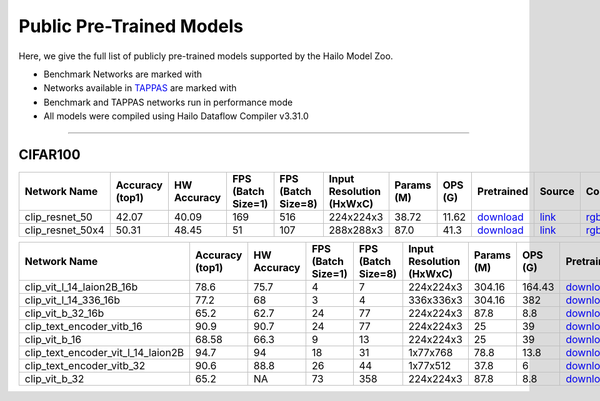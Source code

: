 
Public Pre-Trained Models
=========================

.. |rocket| image:: ../../images/rocket.png
  :width: 18

.. |star| image:: ../../images/star.png
  :width: 18

Here, we give the full list of publicly pre-trained models supported by the Hailo Model Zoo.

* Benchmark Networks are marked with |rocket|
* Networks available in `TAPPAS <https://github.com/hailo-ai/tappas>`_ are marked with |star|
* Benchmark and TAPPAS  networks run in performance mode
* All models were compiled using Hailo Dataflow Compiler v3.31.0



.. _Zero-shot Classification:

------------------------

CIFAR100
^^^^^^^^

.. list-table::
   :widths: 31 9 7 11 9 8 8 8 7 7 7 7
   :header-rows: 1

   * - Network Name
     - Accuracy (top1)
     - HW Accuracy
     - FPS (Batch Size=1)
     - FPS (Batch Size=8)
     - Input Resolution (HxWxC)
     - Params (M)
     - OPS (G)
     - Pretrained
     - Source
     - Compiled
     - Profile Html
   * - clip_resnet_50
     - 42.07
     - 40.09
     - 169
     - 516
     - 224x224x3
     - 38.72
     - 11.62
     - `download <https://hailo-model-zoo.s3.eu-west-2.amazonaws.com/Classification/clip_resnet_50/pretrained/2023-03-09/clip_resnet_50.zip>`_
     - `link <https://github.com/openai/CLIP>`_
     - `rgbx <https://hailo-model-zoo.s3.eu-west-2.amazonaws.com/ModelZoo/Compiled/v2.15.0/hailo15h/clip_resnet_50.hef>`_
     - `download <https://hailo-model-zoo.s3.eu-west-2.amazonaws.com/ModelZoo/Compiled/v2.15.0/hailo15h/clip_resnet_50_profiler_results_compiled.html>`_
   * - clip_resnet_50x4
     - 50.31
     - 48.45
     - 51
     - 107
     - 288x288x3
     - 87.0
     - 41.3
     - `download <https://hailo-model-zoo.s3.eu-west-2.amazonaws.com/Classification/clip_resnet_50x4/pretrained/2023-03-09/clip_resnet_50x4.zip>`_
     - `link <https://github.com/openai/CLIP>`_
     - `rgbx <https://hailo-model-zoo.s3.eu-west-2.amazonaws.com/ModelZoo/Compiled/v2.15.0/hailo15h/clip_resnet_50x4.hef>`_
     - `download <https://hailo-model-zoo.s3.eu-west-2.amazonaws.com/ModelZoo/Compiled/v2.15.0/hailo15h/clip_resnet_50x4_profiler_results_compiled.html>`_
.. list-table::
   :header-rows: 1

   * - Network Name
     - Accuracy (top1)
     - HW Accuracy
     - FPS (Batch Size=1)
     - FPS (Batch Size=8)
     - Input Resolution (HxWxC)
     - Params (M)
     - OPS (G)
     - Pretrained
     - Source
     - Compiled
     - Profile Html
   * - clip_vit_l_14_laion2B_16b
     - 78.6
     - 75.7
     - 4
     - 7
     - 224x224x3
     - 304.16
     - 164.43
     - `download <https://hailo-model-zoo.s3.eu-west-2.amazonaws.com/Classification/clip_vit_l_14/pretrained/2024-09-23/CLIP-ViT-L-14-laion2B-s32B-b82K_with_projection_op15_sim.zip>`_
     - `link <https://huggingface.co/laion/CLIP-ViT-L-14-laion2B-s32B-b82K>`_
     - `rgbx <https://hailo-model-zoo.s3.eu-west-2.amazonaws.com/ModelZoo/Compiled/v2.15.0/hailo15h/clip_vit_l_14_laion2B_16b.hef>`_
     - `download <https://hailo-model-zoo.s3.eu-west-2.amazonaws.com/ModelZoo/Compiled/v2.15.0/hailo15h/clip_vit_l_14_laion2B_16b_profiler_results_compiled.html>`_
   * - clip_vit_l_14_336_16b
     - 77.2
     - 68
     - 3
     - 4
     - 336x336x3
     - 304.16
     - 382
     - `download <https://hailo-model-zoo.s3.eu-west-2.amazonaws.com/Classification/clip_vit_l_14_336/pretrained/2025-01-13/vl14_336_op15.zip>`_
     - `link <https://huggingface.co/openai/clip-vit-large-patch14-336>`_
     - `rgbx <https://hailo-model-zoo.s3.eu-west-2.amazonaws.com/ModelZoo/Compiled/v2.15.0/hailo15h/clip_vit_l_14_336_16b.hef>`_
     - `download <https://hailo-model-zoo.s3.eu-west-2.amazonaws.com/ModelZoo/Compiled/v2.15.0/hailo15h/clip_vit_l_14_336_16b_profiler_results_compiled.html>`_
   * - clip_vit_b_32_16b
     - 65.2
     - 62.7
     - 24
     - 77
     - 224x224x3
     - 87.8
     - 8.8
     - `download <https://hailo-model-zoo.s3.eu-west-2.amazonaws.com/Classification/clip_vit_b_32/pretrained/2023-03-09/clip_vit_b_32.zip>`_
     - `link <https://github.com/openai/CLIP>`_
     - `rgbx <https://hailo-model-zoo.s3.eu-west-2.amazonaws.com/ModelZoo/Compiled/v2.15.0/hailo15h/clip_vit_b_32_16b.hef>`_
     - `download <https://hailo-model-zoo.s3.eu-west-2.amazonaws.com/ModelZoo/Compiled/v2.15.0/hailo15h/clip_vit_b_32_16b_profiler_results_compiled.html>`_
   * - clip_text_encoder_vitb_16
     - 90.9
     - 90.7
     - 24
     - 77
     - 224x224x3
     - 25
     - 39
     - `download <https://hailo-model-zoo.s3.eu-west-2.amazonaws.com/clip/vitb_16/pretrained/2024-12-04/clip_text_encoder_vitb_16_sim.zip>`_
     - `link <https://huggingface.co/openai/clip-vit-base-patch16>`_
     - `rgbx <https://hailo-model-zoo.s3.eu-west-2.amazonaws.com/ModelZoo/Compiled/v2.15.0/hailo15h/clip_text_encoder_vitb_16.hef>`_
     - `download <https://hailo-model-zoo.s3.eu-west-2.amazonaws.com/ModelZoo/Compiled/v2.15.0/hailo15h/clip_text_encoder_vitb_16_profiler_results_compiled.html>`_
   * - clip_vit_b_16
     - 68.58
     - 66.3
     - 9
     - 13
     - 224x224x3
     - 25
     - 39
     - `download <https://hailo-model-zoo.s3.eu-west-2.amazonaws.com/Classification/clip_vit_b_16/pretrained/2023-03-09/clip_vit_b_16.zip>`_
     - `link <https://github.com/openai/CLIP>`_
     - `rgbx <https://hailo-model-zoo.s3.eu-west-2.amazonaws.com/ModelZoo/Compiled/v2.15.0/hailo15h/clip_vit_b_16.hef>`_
     - `download <https://hailo-model-zoo.s3.eu-west-2.amazonaws.com/ModelZoo/Compiled/v2.15.0/hailo15h/clip_vit_b_16_profiler_results_compiled.html>`_
   * - clip_text_encoder_vit_l_14_laion2B
     - 94.7
     - 94
     - 18
     - 31
     - 1x77x768
     - 78.8
     - 13.8
     - `download <https://hailo-model-zoo.s3.eu-west-2.amazonaws.com/clip/vit_l_14_laion2B/pretrained/2024-09-24/clip-vit-l-14-laion2b-s32b-b82k_text_op15.zip>`_
     - `link <https://huggingface.co/laion/CLIP-ViT-L-14-laion2B-s32B-b82K>`_
     - `rgbx <https://hailo-model-zoo.s3.eu-west-2.amazonaws.com/ModelZoo/Compiled/v2.15.0/hailo15h/clip_text_encoder_vit_l_14_laion2B.hef>`_
     - `download <https://hailo-model-zoo.s3.eu-west-2.amazonaws.com/ModelZoo/Compiled/v2.15.0/hailo15h/clip_text_encoder_vit_l_14_laion2B_profiler_results_compiled.html>`_
   * - clip_text_encoder_vitb_32
     - 90.6
     - 88.8
     - 26
     - 44
     - 1x77x512
     - 37.8
     - 6
     - `download <https://hailo-model-zoo.s3.eu-west-2.amazonaws.com/clip/vitb_32/pretrained/2024-12-04/clip_text_encoder_vitb_32_sim.zip>`_
     - `link <https://huggingface.co/openai/clip-vit-base-patch32>`_
     - `rgbx <https://hailo-model-zoo.s3.eu-west-2.amazonaws.com/ModelZoo/Compiled/v2.15.0/hailo15h/clip_text_encoder_vitb_32.hef>`_
     - `download <https://hailo-model-zoo.s3.eu-west-2.amazonaws.com/ModelZoo/Compiled/v2.15.0/hailo15h/clip_text_encoder_vitb_32_profiler_results_compiled.html>`_
   * - clip_vit_b_32
     - 65.2
     - NA
     - 73
     - 358
     - 224x224x3
     - 87.8
     - 8.8
     - `download <https://hailo-model-zoo.s3.eu-west-2.amazonaws.com/Classification/clip_vit_b_32/pretrained/2023-03-09/clip_vit_b_32.zip>`_
     - `link <https://github.com/openai/CLIP>`_
     - `rgbx <https://hailo-model-zoo.s3.eu-west-2.amazonaws.com/ModelZoo/Compiled/v2.15.0/hailo15h/clip_vit_b_32.hef>`_
     - `download <https://hailo-model-zoo.s3.eu-west-2.amazonaws.com/ModelZoo/Compiled/v2.15.0/hailo15h/clip_vit_b_32_profiler_results_compiled.html>`_
